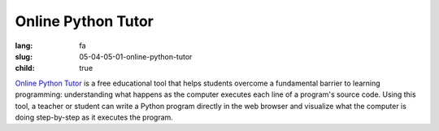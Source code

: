 Online Python Tutor
###################

:lang: fa
:slug: 05-04-05-01-online-python-tutor
:child: true

.. class:: text-left

`Online Python Tutor <http://www.pythontutor.com/visualize.html>`_ is a free educational tool that helps students overcome a fundamental barrier to learning programming: understanding what happens as the computer executes each line of a program's source code. Using this tool, a teacher or student can write a Python program directly in the web browser and visualize what the computer is doing step-by-step as it executes the program.
